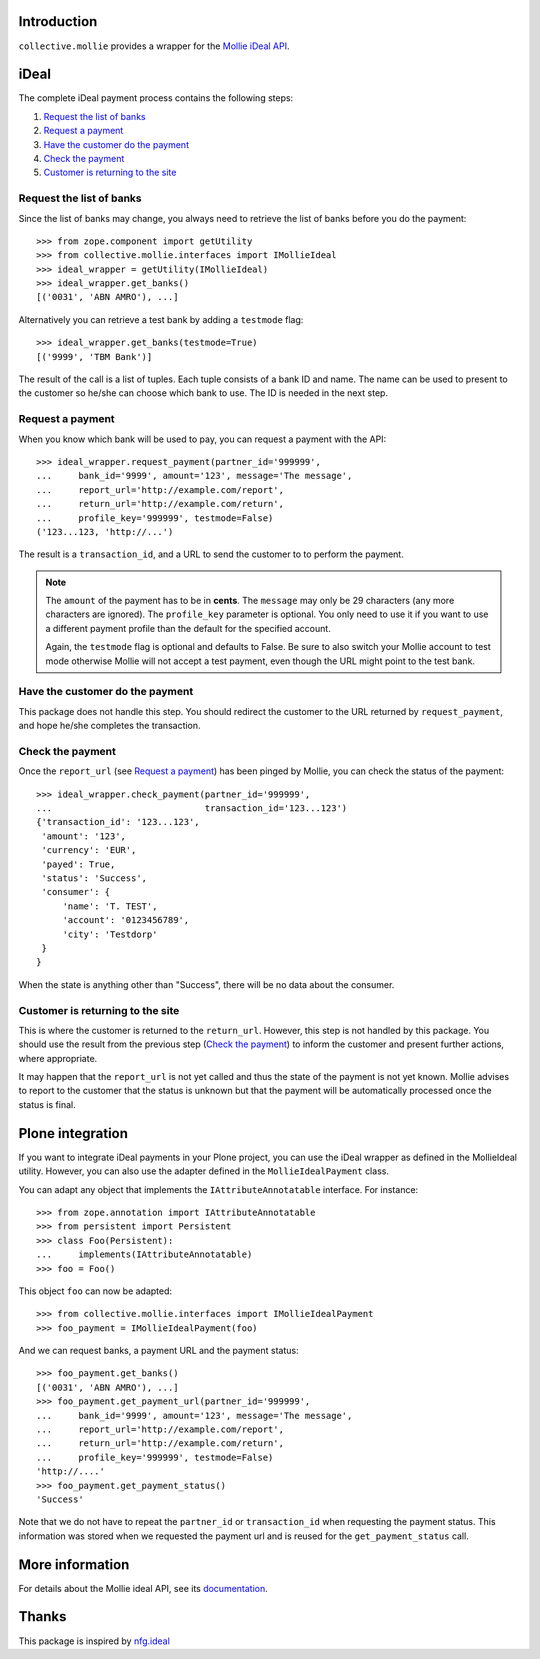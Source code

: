Introduction
============

``collective.mollie`` provides a wrapper for the `Mollie iDeal API`_.

.. _`Mollie iDeal API`: http://www.mollie.nl/support/documentatie/betaaldiensten/ideal/


iDeal
=====

The complete iDeal payment process contains the following steps:

1. `Request the list of banks`_
2. `Request a payment`_
3. `Have the customer do the payment`_
4. `Check the payment`_
5. `Customer is returning to the site`_


Request the list of banks
-------------------------

Since the list of banks may change, you always need to retrieve the
list of banks before you do the payment::

    >>> from zope.component import getUtility
    >>> from collective.mollie.interfaces import IMollieIdeal
    >>> ideal_wrapper = getUtility(IMollieIdeal)
    >>> ideal_wrapper.get_banks()
    [('0031', 'ABN AMRO'), ...]


Alternatively you can retrieve a test bank by adding a ``testmode`` flag::

    >>> ideal_wrapper.get_banks(testmode=True)
    [('9999', 'TBM Bank')]

The result of the call is a list of tuples. Each tuple consists of a
bank ID and name. The name can be used to present to the customer so
he/she can choose which bank to use. The ID is needed in the next
step.


Request a payment
-----------------

When you know which bank will be used to pay, you can request a
payment with the API::

   >>> ideal_wrapper.request_payment(partner_id='999999',
   ...     bank_id='9999', amount='123', message='The message',
   ...     report_url='http://example.com/report',
   ...     return_url='http://example.com/return',
   ...     profile_key='999999', testmode=False)
   ('123...123, 'http://...')

The result is a ``transaction_id``, and a URL to send the customer to
to perform the payment.

.. note::

   The ``amount`` of the payment has to be in **cents**. The
   ``message`` may only be 29 characters (any more characters are
   ignored). The ``profile_key`` parameter is optional. You only need
   to use it if you want to use a different payment profile than the
   default for the specified account.

   Again, the ``testmode`` flag is optional and defaults to False. Be
   sure to also switch your Mollie account to test mode otherwise
   Mollie will not accept a test payment, even though the URL might
   point to the test bank.


Have the customer do the payment
--------------------------------

This package does not handle this step. You should redirect the
customer to the URL returned by ``request_payment``, and hope he/she
completes the transaction.


Check the payment
-----------------

Once the ``report_url`` (see `Request a payment`_) has been pinged by
Mollie, you can check the status of the payment::

    >>> ideal_wrapper.check_payment(partner_id='999999',
    ...                             transaction_id='123...123')
    {'transaction_id': '123...123',
     'amount': '123',
     'currency': 'EUR',
     'payed': True,
     'status': 'Success',
     'consumer': {
         'name': 'T. TEST',
         'account': '0123456789',
         'city': 'Testdorp'
     }
    }

When the state is anything other than "Success", there will be no data
about the consumer.


Customer is returning to the site
---------------------------------

This is where the customer is returned to the ``return_url``. However,
this step is not handled by this package. You should use the result
from the previous step (`Check the payment`_) to inform the customer
and present further actions, where appropriate.

It may happen that the ``report_url`` is not yet called and thus the
state of the payment is not yet known. Mollie advises to report to the
customer that the status is unknown but that the payment will be
automatically processed once the status is final.


Plone integration
=================

If you want to integrate iDeal payments in your Plone project, you can
use the iDeal wrapper as defined in the MollieIdeal utility. However,
you can also use the adapter defined in the ``MollieIdealPayment``
class.

You can adapt any object that implements the ``IAttributeAnnotatable``
interface. For instance::

    >>> from zope.annotation import IAttributeAnnotatable
    >>> from persistent import Persistent
    >>> class Foo(Persistent):
    ...     implements(IAttributeAnnotatable)
    >>> foo = Foo()

This object ``foo`` can now be adapted::

    >>> from collective.mollie.interfaces import IMollieIdealPayment
    >>> foo_payment = IMollieIdealPayment(foo)

And we can request banks, a payment URL and the payment status::

    >>> foo_payment.get_banks()
    [('0031', 'ABN AMRO'), ...]
    >>> foo_payment.get_payment_url(partner_id='999999',
    ...     bank_id='9999', amount='123', message='The message',
    ...     report_url='http://example.com/report',
    ...     return_url='http://example.com/return',
    ...     profile_key='999999', testmode=False)
    'http://....'
    >>> foo_payment.get_payment_status()
    'Success'

Note that we do not have to repeat the ``partner_id`` or
``transaction_id`` when requesting the payment status. This
information was stored when we requested the payment url and is reused
for the ``get_payment_status`` call.


More information
================

For details about the Mollie ideal API, see its documentation_.

.. _documentation: http://www.mollie.nl/support/documentatie/betaaldiensten/ideal/


Thanks
======

This package is inspired by nfg.ideal_

.. _nfg.ideal: http://pypi.python.org/pypi/nfg.ideal
